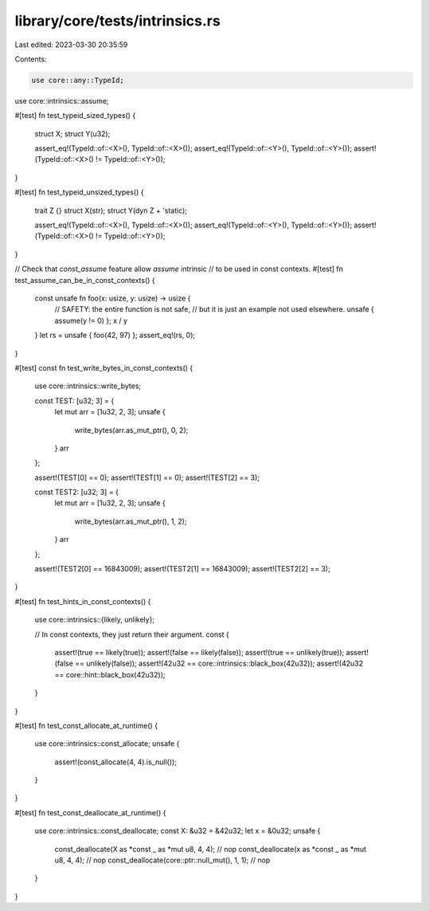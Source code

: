 library/core/tests/intrinsics.rs
================================

Last edited: 2023-03-30 20:35:59

Contents:

.. code-block:: rs

    use core::any::TypeId;
use core::intrinsics::assume;

#[test]
fn test_typeid_sized_types() {
    struct X;
    struct Y(u32);

    assert_eq!(TypeId::of::<X>(), TypeId::of::<X>());
    assert_eq!(TypeId::of::<Y>(), TypeId::of::<Y>());
    assert!(TypeId::of::<X>() != TypeId::of::<Y>());
}

#[test]
fn test_typeid_unsized_types() {
    trait Z {}
    struct X(str);
    struct Y(dyn Z + 'static);

    assert_eq!(TypeId::of::<X>(), TypeId::of::<X>());
    assert_eq!(TypeId::of::<Y>(), TypeId::of::<Y>());
    assert!(TypeId::of::<X>() != TypeId::of::<Y>());
}

// Check that `const_assume` feature allow `assume` intrinsic
// to be used in const contexts.
#[test]
fn test_assume_can_be_in_const_contexts() {
    const unsafe fn foo(x: usize, y: usize) -> usize {
        // SAFETY: the entire function is not safe,
        // but it is just an example not used elsewhere.
        unsafe { assume(y != 0) };
        x / y
    }
    let rs = unsafe { foo(42, 97) };
    assert_eq!(rs, 0);
}

#[test]
const fn test_write_bytes_in_const_contexts() {
    use core::intrinsics::write_bytes;

    const TEST: [u32; 3] = {
        let mut arr = [1u32, 2, 3];
        unsafe {
            write_bytes(arr.as_mut_ptr(), 0, 2);
        }
        arr
    };

    assert!(TEST[0] == 0);
    assert!(TEST[1] == 0);
    assert!(TEST[2] == 3);

    const TEST2: [u32; 3] = {
        let mut arr = [1u32, 2, 3];
        unsafe {
            write_bytes(arr.as_mut_ptr(), 1, 2);
        }
        arr
    };

    assert!(TEST2[0] == 16843009);
    assert!(TEST2[1] == 16843009);
    assert!(TEST2[2] == 3);
}

#[test]
fn test_hints_in_const_contexts() {
    use core::intrinsics::{likely, unlikely};

    // In const contexts, they just return their argument.
    const {
        assert!(true == likely(true));
        assert!(false == likely(false));
        assert!(true == unlikely(true));
        assert!(false == unlikely(false));
        assert!(42u32 == core::intrinsics::black_box(42u32));
        assert!(42u32 == core::hint::black_box(42u32));
    }
}

#[test]
fn test_const_allocate_at_runtime() {
    use core::intrinsics::const_allocate;
    unsafe {
        assert!(const_allocate(4, 4).is_null());
    }
}

#[test]
fn test_const_deallocate_at_runtime() {
    use core::intrinsics::const_deallocate;
    const X: &u32 = &42u32;
    let x = &0u32;
    unsafe {
        const_deallocate(X as *const _ as *mut u8, 4, 4); // nop
        const_deallocate(x as *const _ as *mut u8, 4, 4); // nop
        const_deallocate(core::ptr::null_mut(), 1, 1); // nop
    }
}


